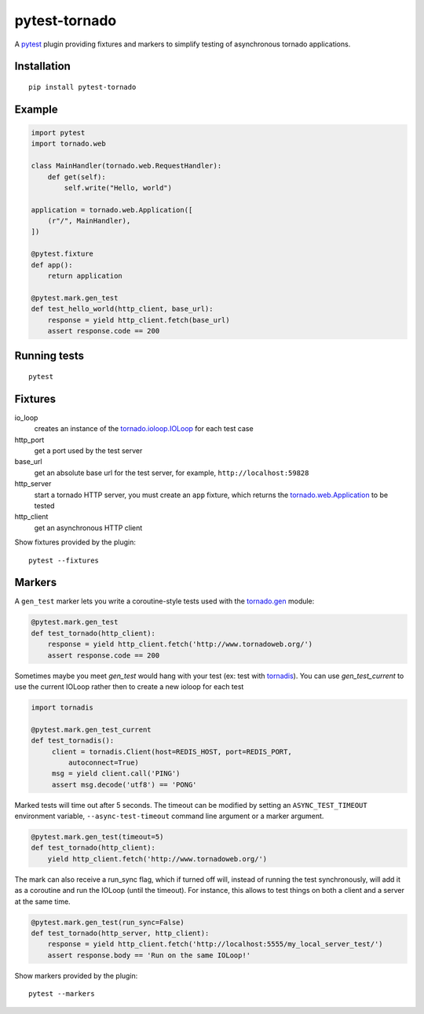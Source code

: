 pytest-tornado
==============

A pytest_ plugin providing fixtures and markers to simplify testing
of asynchronous tornado applications.

Installation
------------

::

    pip install pytest-tornado


Example
-------

.. code-block:: python

    import pytest
    import tornado.web

    class MainHandler(tornado.web.RequestHandler):
        def get(self):
            self.write("Hello, world")

    application = tornado.web.Application([
        (r"/", MainHandler),
    ])

    @pytest.fixture
    def app():
        return application

    @pytest.mark.gen_test
    def test_hello_world(http_client, base_url):
        response = yield http_client.fetch(base_url)
        assert response.code == 200


Running tests
-------------

::

    pytest


Fixtures
--------

io_loop
    creates an instance of the `tornado.ioloop.IOLoop`_ for each test case

http_port
    get a port used by the test server

base_url
    get an absolute base url for the test server,
    for example, ``http://localhost:59828``

http_server
    start a tornado HTTP server, you must create an ``app`` fixture,
    which returns the `tornado.web.Application`_ to be tested

http_client
    get an asynchronous HTTP client


Show fixtures provided by the plugin::

    pytest --fixtures


Markers
-------

A ``gen_test`` marker lets you write a coroutine-style tests used with the
`tornado.gen`_ module:

.. code-block:: python

    @pytest.mark.gen_test
    def test_tornado(http_client):
        response = yield http_client.fetch('http://www.tornadoweb.org/')
        assert response.code == 200

Sometimes maybe you meet `gen_test` would hang with your test (ex: test with
tornadis_). You can use `gen_test_current`
to use the current IOLoop rather then to create a new ioloop for each test


.. code-block:: python

    import tornadis

    @pytest.mark.gen_test_current
    def test_tornadis():
         client = tornadis.Client(host=REDIS_HOST, port=REDIS_PORT, 
             autoconnect=True)
         msg = yield client.call('PING')
         assert msg.decode('utf8') == 'PONG'


Marked tests will time out after 5 seconds. The timeout can be modified by
setting an ``ASYNC_TEST_TIMEOUT`` environment variable,
``--async-test-timeout`` command line argument or a marker argument.

.. code-block:: python

    @pytest.mark.gen_test(timeout=5)
    def test_tornado(http_client):
        yield http_client.fetch('http://www.tornadoweb.org/')

The mark can also receive a run_sync flag, which if turned off will, instead of running the test synchronously, will add it as a coroutine and run the IOLoop (until the timeout). For instance, this allows to test things on both a client and a server at the same time. 

.. code-block:: python

    @pytest.mark.gen_test(run_sync=False)
    def test_tornado(http_server, http_client):
        response = yield http_client.fetch('http://localhost:5555/my_local_server_test/')
        assert response.body == 'Run on the same IOLoop!'


Show markers provided by the plugin::

    pytest --markers


.. _pytest: http://pytest.org/
.. _`tornado.ioloop.IOLoop`: http://tornado.readthedocs.org/en/latest/ioloop.html#ioloop-objects
.. _`tornado.web.Application`: http://tornado.readthedocs.org/en/latest/web.html#application-configuration
.. _`tornado.gen`: http://tornado.readthedocs.org/en/latest/gen.html
.. _tornadis: https://github.com/thefab/tornadis
